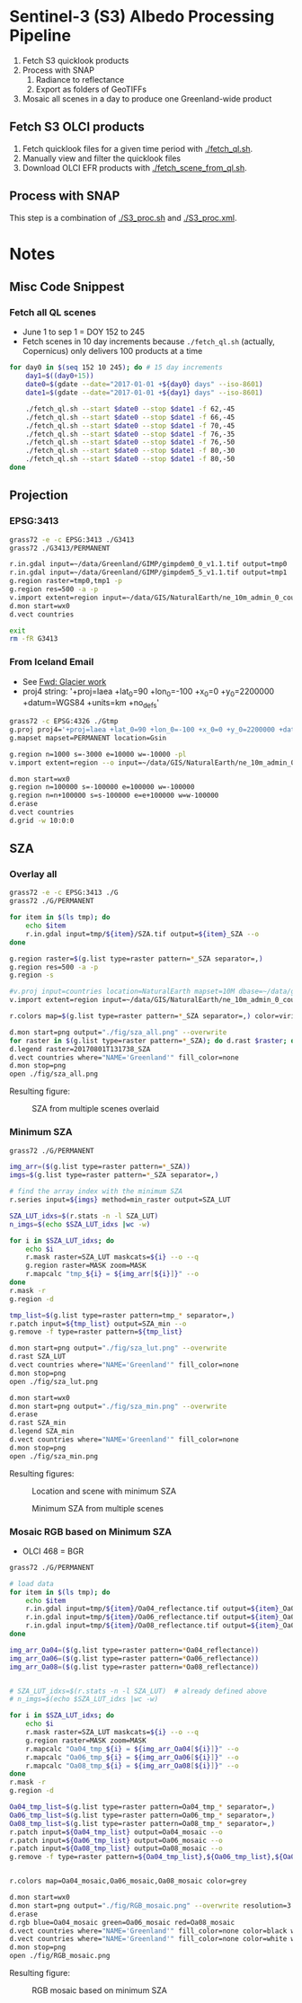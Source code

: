 
* Sentinel-3 (S3) Albedo Processing Pipeline

1. Fetch S3 quicklook products
2. Process with SNAP
   1. Radiance to reflectance
   2. Export as folders of GeoTIFFs
3. Mosaic all scenes in a day to produce one Greenland-wide product

** Fetch S3 OLCI products

1. Fetch quicklook files for a given time period with [[./fetch_ql.sh]].
2. Manually view and filter the quicklook files
3. Download OLCI EFR products with [[./fetch_scene_from_ql.sh]].

** Process with SNAP

This step is a combination of [[./S3_proc.sh]] and [[./S3_proc.xml]].

* Notes
** Misc Code Snippest

*** Fetch all QL scenes
+ June 1 to sep 1 = DOY 152 to 245
+ Fetch scenes in 10 day increments because =./fetch_ql.sh= (actually, Copernicus) only delivers 100 products at a time
#+BEGIN_SRC sh :results verbatim :eval no-export
for day0 in $(seq 152 10 245); do # 15 day increments
    day1=$((day0+15))
    date0=$(gdate --date="2017-01-01 +${day0} days" --iso-8601)
    date1=$(gdate --date="2017-01-01 +${day1} days" --iso-8601)
    
    ./fetch_ql.sh --start $date0 --stop $date1 -f 62,-45
    ./fetch_ql.sh --start $date0 --stop $date1 -f 66,-45
    ./fetch_ql.sh --start $date0 --stop $date1 -f 70,-45
    ./fetch_ql.sh --start $date0 --stop $date1 -f 76,-35
    ./fetch_ql.sh --start $date0 --stop $date1 -f 76,-50
    ./fetch_ql.sh --start $date0 --stop $date1 -f 80,-30
    ./fetch_ql.sh --start $date0 --stop $date1 -f 80,-50
done
#+END_SRC
** Projection 
*** EPSG:3413
#+BEGIN_SRC sh :results verbatim :eval no-export
grass72 -e -c EPSG:3413 ./G3413
grass72 ./G3413/PERMANENT

r.in.gdal input=~/data/Greenland/GIMP/gimpdem0_0_v1.1.tif output=tmp0
r.in.gdal input=~/data/Greenland/GIMP/gimpdem5_5_v1.1.tif output=tmp1
g.region raster=tmp0,tmp1 -p
g.region res=500 -a -p
v.import extent=region input=~/data/GIS/NaturalEarth/ne_10m_admin_0_countries/ne_10m_admin_0_countries.shp  output=countries
d.mon start=wx0
d.vect countries

exit
rm -fR G3413
#+END_SRC
#+RESULTS:

*** From Iceland Email
+ See [[mu4e:msgid:CAMNM-+Hv2tSmCy8r9Gqe3_E89invtzUg1vr0kKTKNbpkhknNTg@mail.gmail.com][Fwd: Glacier work]]
+ proj4 string:
  '+proj=laea +lat_0=90 +lon_0=-100 +x_0=0 +y_0=2200000 +datum=WGS84 +units=km +no_defs'

#+BEGIN_SRC sh :results verbatim :eval no-export
grass72 -c EPSG:4326 ./Gtmp
g.proj proj4='+proj=laea +lat_0=90 +lon_0=-100 +x_0=0 +y_0=2200000 +datum=WGS84 +units=km +no_defs' location=Gsin
g.mapset mapset=PERMANENT location=Gsin

g.region n=1000 s=-3000 e=10000 w=-10000 -pl
v.import extent=region --o input=~/data/GIS/NaturalEarth/ne_10m_admin_0_countries/ne_10m_admin_0_countries.shp  output=countries

d.mon start=wx0
g.region n=100000 s=-100000 e=100000 w=-100000
g.region n=n+100000 s=s-100000 e=e+100000 w=w-100000
d.erase
d.vect countries
d.grid -w 10:0:0
#+END_SRC
#+RESULTS:


** SZA
*** Overlay all
#+BEGIN_SRC sh :results verbatim :eval no-export
grass72 -e -c EPSG:3413 ./G
grass72 ./G/PERMANENT

for item in $(ls tmp); do
    echo $item
    r.in.gdal input=tmp/${item}/SZA.tif output=${item}_SZA --o
done

g.region raster=$(g.list type=raster pattern=*_SZA separator=,)
g.region res=500 -a -p
g.region -s

#v.proj input=countries location=NaturalEarth mapset=10M dbase=~/data/grass --o
v.import extent=region input=~/data/GIS/NaturalEarth/ne_10m_admin_0_countries/ne_10m_admin_0_countries.shp  output=countries

r.colors map=$(g.list type=raster pattern=*_SZA separator=,) color=viridis

d.mon start=png output="./fig/sza_all.png" --overwrite
for raster in $(g.list type=raster pattern=*_SZA); do d.rast $raster; done
d.legend raster=20170801T131738_SZA
d.vect countries where="NAME='Greenland'" fill_color=none
d.mon stop=png
open ./fig/sza_all.png
#+END_SRC
#+RESULTS:

Resulting figure:
#+NAME: fig:SZA_all
#+ATTR_LATEX: :width \textwidth
# #+ATTR_LATEX: :float wrap :placement [23]{l}{0.4\textwidth} :width 0.4\textwidth
#+CAPTION: SZA from multiple scenes overlaid
[[./fig/sza_all.png]]

*** Minimum SZA
#+BEGIN_SRC sh :results verbatim :eval no-export
grass72 ./G/PERMANENT

img_arr=($(g.list type=raster pattern=*_SZA))
imgs=$(g.list type=raster pattern=*_SZA separator=,)

# find the array index with the minimum SZA
r.series input=${imgs} method=min_raster output=SZA_LUT

SZA_LUT_idxs=$(r.stats -n -l SZA_LUT)
n_imgs=$(echo $SZA_LUT_idxs |wc -w)

for i in $SZA_LUT_idxs; do
    echo $i
    r.mask raster=SZA_LUT maskcats=${i} --o --q
    g.region raster=MASK zoom=MASK
    r.mapcalc "tmp_${i} = ${img_arr[${i}]}" --o
done
r.mask -r
g.region -d

tmp_list=$(g.list type=raster pattern=tmp_* separator=,)
r.patch input=${tmp_list} output=SZA_min --o
g.remove -f type=raster pattern=${tmp_list}

d.mon start=png output="./fig/sza_lut.png" --overwrite
d.rast SZA_LUT
d.vect countries where="NAME='Greenland'" fill_color=none
d.mon stop=png
open ./fig/sza_lut.png

d.mon start=wx0
d.mon start=png output="./fig/sza_min.png" --overwrite
d.erase
d.rast SZA_min
d.legend SZA_min
d.vect countries where="NAME='Greenland'" fill_color=none
d.mon stop=png
open ./fig/sza_min.png
#+END_SRC
#+RESULTS:

Resulting figures:
#+NAME: fig:SZA_lut
#+ATTR_LATEX: :width \textwidth
#+CAPTION: Location and scene with minimum SZA
[[./fig/sza_lut.png]]


#+NAME: fig:SZA_min
#+ATTR_LATEX: :width \textwidth
#+CAPTION: Minimum SZA from multiple scenes
[[./fig/sza_min.png]]


*** Mosaic RGB based on Minimum SZA
+ OLCI 468 = BGR

#+BEGIN_SRC sh :results verbatim :eval no-export
grass72 ./G/PERMANENT

# load data
for item in $(ls tmp); do
    echo $item
    r.in.gdal input=tmp/${item}/Oa04_reflectance.tif output=${item}_Oa04_reflectance --o
    r.in.gdal input=tmp/${item}/Oa06_reflectance.tif output=${item}_Oa06_reflectance --o
    r.in.gdal input=tmp/${item}/Oa08_reflectance.tif output=${item}_Oa08_reflectance --o
done

img_arr_Oa04=($(g.list type=raster pattern=*Oa04_reflectance))
img_arr_Oa06=($(g.list type=raster pattern=*Oa06_reflectance))
img_arr_Oa08=($(g.list type=raster pattern=*Oa08_reflectance))


# SZA_LUT_idxs=$(r.stats -n -l SZA_LUT)  # already defined above
# n_imgs=$(echo $SZA_LUT_idxs |wc -w)

for i in $SZA_LUT_idxs; do
    echo $i
    r.mask raster=SZA_LUT maskcats=${i} --o --q
    g.region raster=MASK zoom=MASK
    r.mapcalc "Oa04_tmp_${i} = ${img_arr_Oa04[${i}]}" --o
    r.mapcalc "Oa06_tmp_${i} = ${img_arr_Oa06[${i}]}" --o
    r.mapcalc "Oa08_tmp_${i} = ${img_arr_Oa08[${i}]}" --o
done
r.mask -r
g.region -d

Oa04_tmp_list=$(g.list type=raster pattern=Oa04_tmp_* separator=,)
Oa06_tmp_list=$(g.list type=raster pattern=Oa06_tmp_* separator=,)
Oa08_tmp_list=$(g.list type=raster pattern=Oa08_tmp_* separator=,)
r.patch input=${Oa04_tmp_list} output=Oa04_mosaic --o
r.patch input=${Oa06_tmp_list} output=Oa06_mosaic --o
r.patch input=${Oa08_tmp_list} output=Oa08_mosaic --o
g.remove -f type=raster pattern=${Oa04_tmp_list},${Oa06_tmp_list},${Oa08_tmp_list}


r.colors map=Oa04_mosaic,Oa06_mosaic,Oa08_mosaic color=grey

d.mon start=wx0
d.mon start=png output="./fig/RGB_mosaic.png" --overwrite resolution=3
d.erase
d.rgb blue=Oa04_mosaic green=Oa06_mosaic red=Oa08_mosaic
d.vect countries where="NAME='Greenland'" fill_color=none color=black width=3
d.vect countries where="NAME='Greenland'" fill_color=none color=white width=1
d.mon stop=png
open ./fig/RGB_mosaic.png
#+END_SRC
#+RESULTS:

Resulting figure:
#+NAME: fig:SZA_min
#+ATTR_LATEX: :width \textwidth
#+CAPTION: RGB mosaic based on minimum SZA
[[./fig/RGB_mosaic.png]]

